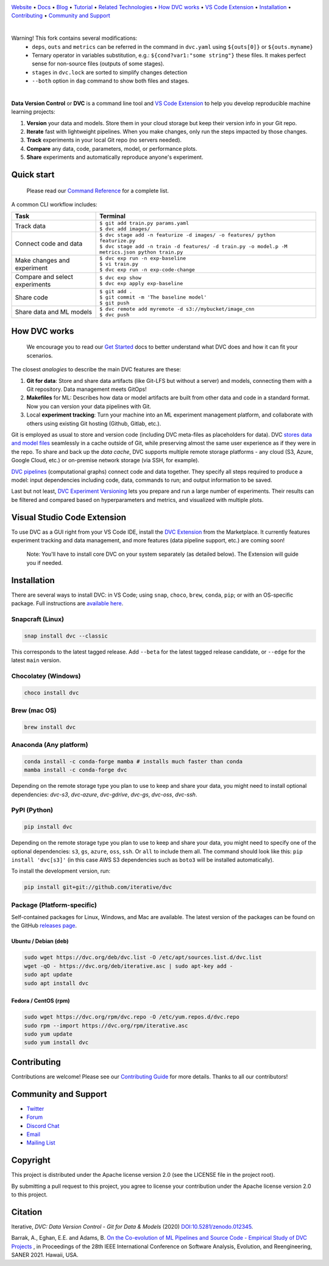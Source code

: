 |Banner|

`Website <https://dvc.org>`_
• `Docs <https://dvc.org/doc>`_
• `Blog <http://blog.dataversioncontrol.com>`_
• `Tutorial <https://dvc.org/doc/get-started>`_
• `Related Technologies <https://dvc.org/doc/user-guide/related-technologies>`_
• `How DVC works`_
• `VS Code Extension`_
• `Installation`_
• `Contributing`_
• `Community and Support`_

|CI| |Python Version| |Coverage| |VS Code| |DOI|

|PyPI| |PyPI Downloads| |Packages| |Brew| |Conda| |Choco| |Snap|

|
Warning! This fork contains several modifications:
 * ``deps``, ``outs`` and ``metrics`` can be referred in the command in ``dvc.yaml`` using ``${outs[0]}`` or
   ``${outs.myname}``
 * Ternary operator in variables substitution, e.g.: ``${cond?var1:"some string"}``
   these files. It makes perfect sense for non-source files (outputs of some stages).
 * ``stages`` in ``dvc.lock`` are sorted to simplify changes detection
 * ``--both`` option in ``dag`` command to show both files and stages.

|

**Data Version Control** or **DVC** is a command line tool and `VS Code Extension`_ to help you develop reproducible machine learning projects:

#. **Version** your data and models.
   Store them in your cloud storage but keep their version info in your Git repo.

#. **Iterate** fast with lightweight pipelines.
   When you make changes, only run the steps impacted by those changes.

#. **Track** experiments in your local Git repo (no servers needed).

#. **Compare** any data, code, parameters, model, or performance plots.

#. **Share** experiments and automatically reproduce anyone's experiment.

Quick start
===========

    Please read our `Command Reference <https://dvc.org/doc/command-reference>`_ for a complete list.

A common CLI workflow includes:


+-----------------------------------+----------------------------------------------------------------------------------------------------+
| Task                              | Terminal                                                                                           |
+===================================+====================================================================================================+
| Track data                        | | ``$ git add train.py params.yaml``                                                               |
|                                   | | ``$ dvc add images/``                                                                            |
+-----------------------------------+----------------------------------------------------------------------------------------------------+
| Connect code and data             | | ``$ dvc stage add -n featurize -d images/ -o features/ python featurize.py``                     |
|                                   | | ``$ dvc stage add -n train -d features/ -d train.py -o model.p -M metrics.json python train.py`` |
+-----------------------------------+----------------------------------------------------------------------------------------------------+
| Make changes and experiment       | | ``$ dvc exp run -n exp-baseline``                                                                |
|                                   | | ``$ vi train.py``                                                                                |
|                                   | | ``$ dvc exp run -n exp-code-change``                                                             |
+-----------------------------------+----------------------------------------------------------------------------------------------------+
| Compare and select experiments    | | ``$ dvc exp show``                                                                               |
|                                   | | ``$ dvc exp apply exp-baseline``                                                                 |
+-----------------------------------+----------------------------------------------------------------------------------------------------+
| Share code                        | | ``$ git add .``                                                                                  |
|                                   | | ``$ git commit -m 'The baseline model'``                                                         |
|                                   | | ``$ git push``                                                                                   |
+-----------------------------------+----------------------------------------------------------------------------------------------------+
| Share data and ML models          | | ``$ dvc remote add myremote -d s3://mybucket/image_cnn``                                         |
|                                   | | ``$ dvc push``                                                                                   |
+-----------------------------------+----------------------------------------------------------------------------------------------------+

How DVC works
=============

    We encourage you to read our `Get Started
    <https://dvc.org/doc/get-started>`_ docs to better understand what DVC
    does and how it can fit your scenarios.

The closest *analogies* to describe the main DVC features are these:

#. **Git for data**: Store and share data artifacts (like Git-LFS but without a server) and models, connecting them with a Git repository. Data management meets GitOps!
#. **Makefiles** for ML: Describes how data or model artifacts are built from other data and code in a standard format. Now you can version your data pipelines with Git.
#. Local **experiment tracking**: Turn your machine into an ML experiment management platform, and collaborate with others using existing Git hosting (Github, Gitlab, etc.).

Git is employed as usual to store and version code (including DVC meta-files as placeholders for data).
DVC `stores data and model files <https://dvc.org/doc/start/data-management>`_ seamlessly in a cache outside of Git, while preserving almost the same user experience as if they were in the repo.
To share and back up the *data cache*, DVC supports multiple remote storage platforms - any cloud (S3, Azure, Google Cloud, etc.) or on-premise network storage (via SSH, for example).

|Flowchart|

`DVC pipelines <https://dvc.org/doc/start/data-management/data-pipelines>`_ (computational graphs) connect code and data together.
They specify all steps required to produce a model: input dependencies including code, data, commands to run; and output information to be saved.

Last but not least, `DVC Experiment Versioning <https://dvc.org/doc/start/experiments>`_ lets you prepare and run a large number of experiments.
Their results can be filtered and compared based on hyperparameters and metrics, and visualized with multiple plots.

.. _`VS Code Extension`:

Visual Studio Code Extension
============================

|VS Code|

To use DVC as a GUI right from your VS Code IDE, install the `DVC Extension <https://marketplace.visualstudio.com/items?itemName=Iterative.dvc>`_ from the Marketplace.
It currently features experiment tracking and data management, and more features (data pipeline support, etc.) are coming soon!

|VS Code Extension Overview|

    Note: You'll have to install core DVC on your system separately (as detailed
    below). The Extension will guide you if needed.

Installation
============

There are several ways to install DVC: in VS Code; using ``snap``, ``choco``, ``brew``, ``conda``, ``pip``; or with an OS-specific package.
Full instructions are `available here <https://dvc.org/doc/get-started/install>`_.

Snapcraft (Linux)
-----------------

|Snap|

.. code-block:: bash

   snap install dvc --classic

This corresponds to the latest tagged release.
Add ``--beta`` for the latest tagged release candidate, or ``--edge`` for the latest ``main`` version.

Chocolatey (Windows)
--------------------

|Choco|

.. code-block:: bash

   choco install dvc

Brew (mac OS)
-------------

|Brew|

.. code-block:: bash

   brew install dvc

Anaconda (Any platform)
-----------------------

|Conda|

.. code-block:: bash

   conda install -c conda-forge mamba # installs much faster than conda
   mamba install -c conda-forge dvc

Depending on the remote storage type you plan to use to keep and share your data, you might need to install optional dependencies: `dvc-s3`, `dvc-azure`, `dvc-gdrive`, `dvc-gs`, `dvc-oss`, `dvc-ssh`.

PyPI (Python)
-------------

|PyPI|

.. code-block:: bash

   pip install dvc

Depending on the remote storage type you plan to use to keep and share your data, you might need to specify one of the optional dependencies: ``s3``, ``gs``, ``azure``, ``oss``, ``ssh``. Or ``all`` to include them all.
The command should look like this: ``pip install 'dvc[s3]'`` (in this case AWS S3 dependencies such as ``boto3`` will be installed automatically).

To install the development version, run:

.. code-block:: bash

   pip install git+git://github.com/iterative/dvc

Package (Platform-specific)
---------------------------

|Packages|

Self-contained packages for Linux, Windows, and Mac are available.
The latest version of the packages can be found on the GitHub `releases page <https://github.com/iterative/dvc/releases>`_.

Ubuntu / Debian (deb)
^^^^^^^^^^^^^^^^^^^^^
.. code-block:: bash

   sudo wget https://dvc.org/deb/dvc.list -O /etc/apt/sources.list.d/dvc.list
   wget -qO - https://dvc.org/deb/iterative.asc | sudo apt-key add -
   sudo apt update
   sudo apt install dvc

Fedora / CentOS (rpm)
^^^^^^^^^^^^^^^^^^^^^
.. code-block:: bash

   sudo wget https://dvc.org/rpm/dvc.repo -O /etc/yum.repos.d/dvc.repo
   sudo rpm --import https://dvc.org/rpm/iterative.asc
   sudo yum update
   sudo yum install dvc

Contributing
============

|Maintainability|

Contributions are welcome!
Please see our `Contributing Guide <https://dvc.org/doc/user-guide/contributing/core>`_ for more details.
Thanks to all our contributors!

|Contribs|

Community and Support
=====================

* `Twitter <https://twitter.com/DVCorg>`_
* `Forum <https://discuss.dvc.org/>`_
* `Discord Chat <https://dvc.org/chat>`_
* `Email <mailto:support@dvc.org>`_
* `Mailing List <https://sweedom.us10.list-manage.com/subscribe/post?u=a08bf93caae4063c4e6a351f6&id=24c0ecc49a>`_

Copyright
=========

This project is distributed under the Apache license version 2.0 (see the LICENSE file in the project root).

By submitting a pull request to this project, you agree to license your contribution under the Apache license version 2.0 to this project.

Citation
========

|DOI|

Iterative, *DVC: Data Version Control - Git for Data & Models* (2020)
`DOI:10.5281/zenodo.012345 <https://doi.org/10.5281/zenodo.3677553>`_.

Barrak, A., Eghan, E.E. and Adams, B. `On the Co-evolution of ML Pipelines and Source Code - Empirical Study of DVC Projects <https://mcis.cs.queensu.ca/publications/2021/saner.pdf>`_ , in Proceedings of the 28th IEEE International Conference on Software Analysis, Evolution, and Reengineering, SANER 2021. Hawaii, USA.


.. |Banner| image:: https://dvc.org/img/logo-github-readme.png
   :target: https://dvc.org
   :alt: DVC logo

.. |VS Code Extension Overview| image:: https://raw.githubusercontent.com/iterative/vscode-dvc/main/extension/docs/overview.gif
   :alt: DVC Extension for VS Code

.. |CI| image:: https://github.com/iterative/dvc/workflows/Tests/badge.svg?branch=main
   :target: https://github.com/iterative/dvc/actions
   :alt: GHA Tests

.. |Maintainability| image:: https://codeclimate.com/github/iterative/dvc/badges/gpa.svg
   :target: https://codeclimate.com/github/iterative/dvc
   :alt: Code Climate

.. |Python Version| image:: https://img.shields.io/pypi/pyversions/dvc
   :target: https://pypi.org/project/dvc
   :alt: Python Version

.. |Coverage| image:: https://codecov.io/gh/iterative/dvc/branch/main/graph/badge.svg
   :target: https://codecov.io/gh/iterative/dvc
   :alt: Codecov

.. |Snap| image:: https://img.shields.io/badge/snap-install-82BEA0.svg?logo=snapcraft
   :target: https://snapcraft.io/dvc
   :alt: Snapcraft

.. |Choco| image:: https://img.shields.io/chocolatey/v/dvc?label=choco
   :target: https://chocolatey.org/packages/dvc
   :alt: Chocolatey

.. |Brew| image:: https://img.shields.io/homebrew/v/dvc?label=brew
   :target: https://formulae.brew.sh/formula/dvc
   :alt: Homebrew

.. |Conda| image:: https://img.shields.io/conda/v/conda-forge/dvc.svg?label=conda&logo=conda-forge
   :target: https://anaconda.org/conda-forge/dvc
   :alt: Conda-forge

.. |PyPI| image:: https://img.shields.io/pypi/v/dvc.svg?label=pip&logo=PyPI&logoColor=white
   :target: https://pypi.org/project/dvc
   :alt: PyPI

.. |PyPI Downloads| image:: https://img.shields.io/pypi/dm/dvc.svg?color=blue&label=Downloads&logo=pypi&logoColor=gold
   :target: https://pypi.org/project/dvc
   :alt: PyPI Downloads

.. |Packages| image:: https://img.shields.io/github/v/release/iterative/dvc?label=deb|pkg|rpm|exe&logo=GitHub
   :target: https://github.com/iterative/dvc/releases/latest
   :alt: deb|pkg|rpm|exe

.. |DOI| image:: https://img.shields.io/badge/DOI-10.5281/zenodo.3677553-blue.svg
   :target: https://doi.org/10.5281/zenodo.3677553
   :alt: DOI

.. |Flowchart| image:: https://dvc.org/img/flow.gif
   :target: https://dvc.org/img/flow.gif
   :alt: how_dvc_works

.. |Contribs| image:: https://contrib.rocks/image?repo=iterative/dvc
   :target: https://github.com/iterative/dvc/graphs/contributors
   :alt: Contributors

.. |VS Code| image:: https://img.shields.io/visual-studio-marketplace/v/Iterative.dvc?color=blue&label=VSCode&logo=visualstudiocode&logoColor=blue
   :target: https://marketplace.visualstudio.com/items?itemName=Iterative.dvc
   :alt: VS Code Extension
